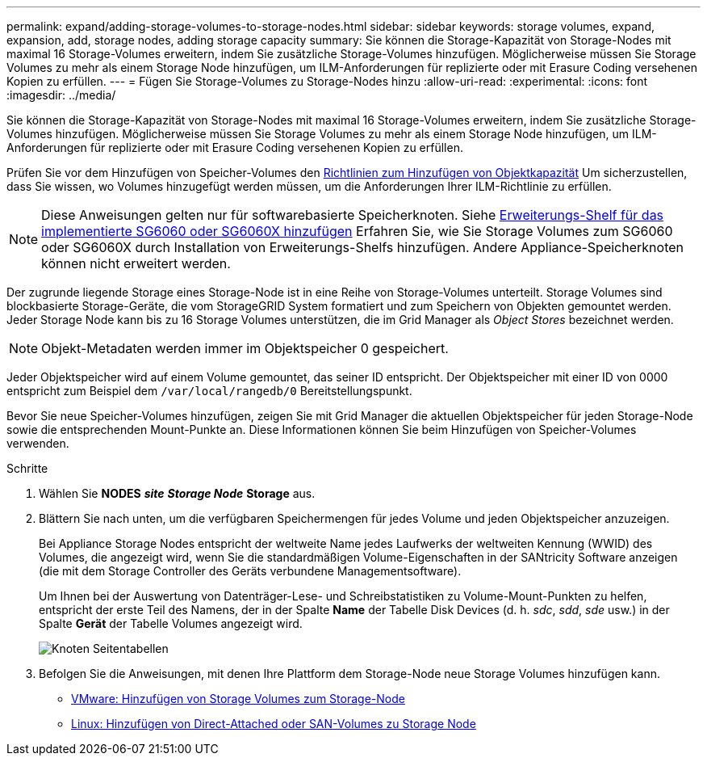 ---
permalink: expand/adding-storage-volumes-to-storage-nodes.html 
sidebar: sidebar 
keywords: storage volumes, expand, expansion, add, storage nodes, adding storage capacity 
summary: Sie können die Storage-Kapazität von Storage-Nodes mit maximal 16 Storage-Volumes erweitern, indem Sie zusätzliche Storage-Volumes hinzufügen. Möglicherweise müssen Sie Storage Volumes zu mehr als einem Storage Node hinzufügen, um ILM-Anforderungen für replizierte oder mit Erasure Coding versehenen Kopien zu erfüllen. 
---
= Fügen Sie Storage-Volumes zu Storage-Nodes hinzu
:allow-uri-read: 
:experimental: 
:icons: font
:imagesdir: ../media/


[role="lead"]
Sie können die Storage-Kapazität von Storage-Nodes mit maximal 16 Storage-Volumes erweitern, indem Sie zusätzliche Storage-Volumes hinzufügen. Möglicherweise müssen Sie Storage Volumes zu mehr als einem Storage Node hinzufügen, um ILM-Anforderungen für replizierte oder mit Erasure Coding versehenen Kopien zu erfüllen.

Prüfen Sie vor dem Hinzufügen von Speicher-Volumes den xref:guidelines-for-adding-object-capacity.adoc[Richtlinien zum Hinzufügen von Objektkapazität] Um sicherzustellen, dass Sie wissen, wo Volumes hinzugefügt werden müssen, um die Anforderungen Ihrer ILM-Richtlinie zu erfüllen.


NOTE: Diese Anweisungen gelten nur für softwarebasierte Speicherknoten. Siehe xref:../sg6000/adding-expansion-shelf-to-deployed-sg6060.adoc[Erweiterungs-Shelf für das implementierte SG6060 oder SG6060X hinzufügen] Erfahren Sie, wie Sie Storage Volumes zum SG6060 oder SG6060X durch Installation von Erweiterungs-Shelfs hinzufügen. Andere Appliance-Speicherknoten können nicht erweitert werden.

Der zugrunde liegende Storage eines Storage-Node ist in eine Reihe von Storage-Volumes unterteilt. Storage Volumes sind blockbasierte Storage-Geräte, die vom StorageGRID System formatiert und zum Speichern von Objekten gemountet werden. Jeder Storage Node kann bis zu 16 Storage Volumes unterstützen, die im Grid Manager als _Object Stores_ bezeichnet werden.


NOTE: Objekt-Metadaten werden immer im Objektspeicher 0 gespeichert.

Jeder Objektspeicher wird auf einem Volume gemountet, das seiner ID entspricht. Der Objektspeicher mit einer ID von 0000 entspricht zum Beispiel dem `/var/local/rangedb/0` Bereitstellungspunkt.

Bevor Sie neue Speicher-Volumes hinzufügen, zeigen Sie mit Grid Manager die aktuellen Objektspeicher für jeden Storage-Node sowie die entsprechenden Mount-Punkte an. Diese Informationen können Sie beim Hinzufügen von Speicher-Volumes verwenden.

.Schritte
. Wählen Sie *NODES* *_site_* *_Storage Node_* *Storage* aus.
. Blättern Sie nach unten, um die verfügbaren Speichermengen für jedes Volume und jeden Objektspeicher anzuzeigen.
+
Bei Appliance Storage Nodes entspricht der weltweite Name jedes Laufwerks der weltweiten Kennung (WWID) des Volumes, die angezeigt wird, wenn Sie die standardmäßigen Volume-Eigenschaften in der SANtricity Software anzeigen (die mit dem Storage Controller des Geräts verbundene Managementsoftware).

+
Um Ihnen bei der Auswertung von Datenträger-Lese- und Schreibstatistiken zu Volume-Mount-Punkten zu helfen, entspricht der erste Teil des Namens, der in der Spalte *Name* der Tabelle Disk Devices (d. h. _sdc_, _sdd_, _sde_ usw.) in der Spalte *Gerät* der Tabelle Volumes angezeigt wird.

+
image::../media/nodes_page_storage_tables_vol_expansion.png[Knoten Seitentabellen]

. Befolgen Sie die Anweisungen, mit denen Ihre Plattform dem Storage-Node neue Storage Volumes hinzufügen kann.
+
** xref:vmware-adding-storage-volumes-to-storage-node.adoc[VMware: Hinzufügen von Storage Volumes zum Storage-Node]
** xref:linux-adding-direct-attached-or-san-volumes-to-storage-node.adoc[Linux: Hinzufügen von Direct-Attached oder SAN-Volumes zu Storage Node]



